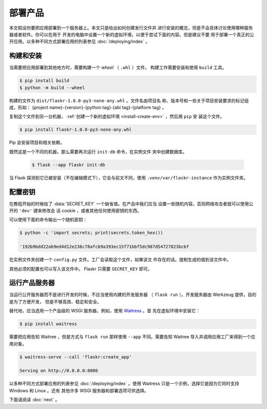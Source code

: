 部署产品
====================

本文假设你要把应用部署到一个服务器上。本文只是给出如何创建发行文件并
进行安装的概览，但是不会具体讨论使用哪种服务器或者软件。你可以在用于
开发的电脑中设置一个新的虚拟环境，以便于尝试下面的内容。但是建议不要
用于部署一个真正的公开应用。以多种不同方式部署应用的列表参见
:doc:`/deploying/index` 。


构建和安装
-----------------

当需要把应用部署到其他地方时，需要构建一个 *wheel* （ ``.whl`` ）文件。
构建工作需要安装和使用 ``build`` 工具。

.. code-block:: none

    $ pip install build
    $ python -m build --wheel

构建的文件为 ``dist/flaskr-1.0.0-py3-none-any.whl`` 。文件名由项目名
称、版本号和一些关于项目安装要求的标记组成，形如：
{project name}-{version}-{python tag}-{abi tag}-{platform tag} 。

复制这个文件到另一台机器，
:ref:`创建一个新的虚拟环境 <install-create-env>` ，然后用 ``pip`` 安
装这个文件。

.. code-block:: none

    $ pip install flaskr-1.0.0-py3-none-any.whl

Pip 会安装项目和相关依赖。

既然这是一个不同的机器，那么需要再次运行 ``init-db`` 命令，在实例文件
夹中创建数据库。

    .. code-block:: text

        $ flask --app flaskr init-db

当 Flask 探测到它已被安装（不在编辑模式下），它会与前文不同，使用
``.venv/var/flaskr-instance`` 作为实例文件夹。


配置密钥
------------------------

在教程开始的时候给了 :data:`SECRET_KEY` 一个缺省值。在产品中我们应当
设置一些随机内容。否则网络攻击者就可以使用公开的 ``'dev'`` 键来修改会
话 cookie ，或者其他任何使用密钥的东西。

可以使用下面的命令输出一个随机密钥：

.. code-block:: none

    $ python -c 'import secrets; print(secrets.token_hex())

    '192b9bdd22ab9ed4d12e236c78afcb9a393ec15f71bbf5dc987d54727823bcbf

在实例文件夹创建一个 ``config.py`` 文件。工厂会读取这个文件，如果该文
件存在的话。提制生成的值到该文件中。

.. code-block:: python
    :caption: ``.venv/var/flaskr-instance/config.py``

    SECRET_KEY = '192b9bdd22ab9ed4d12e236c78afcb9a393ec15f71bbf5dc987d54727823bcbf'

其他必须的配置也可以写入该文件中。 Flaskr 只需要 ``SECRET_KEY`` 即可。


运行产品服务器
----------------------------

当运行公开服务器而不是进行开发的时候，不应当使用内建的开发服务器
（ ``flask run`` ）。开发服务器由 Werkzeug 提供，目的是为了方便开发，
但是不够高效、稳定和安全。

替代地，应当选用一个产品级的 WSGI 服务器。例如，使用 `Waitress`_ 。首
先在虚拟环境中安装它：

.. code-block:: none

    $ pip install waitress

需要把应用告知 Waitree ，但是方式与 ``flask run`` 那样使用 ``--app`` 
不同。需要告知 Waitree 导入并调用应用工厂来得到一个应用对象。

.. code-block:: none

    $ waitress-serve --call 'flaskr:create_app'

    Serving on http://0.0.0.0:8080

以多种不同方式部署应用的列表参见 :doc:`/deploying/index` 。使用
Waitress 只是一个示例，选择它是因为它同时支持 Windows 和 Linux 。还有
其他许多 WSGI 服务器和部署选项可供选择。

.. _Waitress: https://docs.pylonsproject.org/projects/waitress/en/stable/

下面请阅读 :doc:`next` 。
